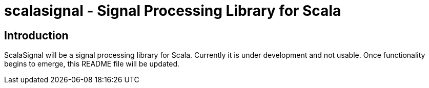 = scalasignal - Signal Processing Library for Scala =

== Introduction ==

ScalaSignal will be a signal processing library for Scala.  Currently it is
under development and not usable.  Once functionality begins to emerge, this
README file will be updated.